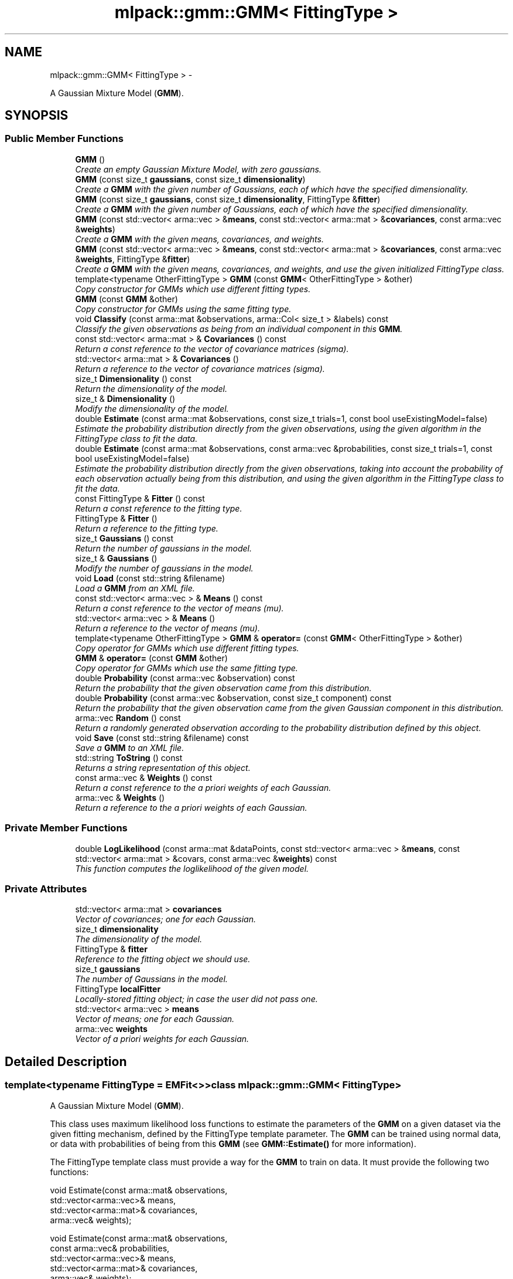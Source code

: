.TH "mlpack::gmm::GMM< FittingType >" 3 "Sat Mar 14 2015" "Version 1.0.12" "mlpack" \" -*- nroff -*-
.ad l
.nh
.SH NAME
mlpack::gmm::GMM< FittingType > \- 
.PP
A Gaussian Mixture Model (\fBGMM\fP)\&.  

.SH SYNOPSIS
.br
.PP
.SS "Public Member Functions"

.in +1c
.ti -1c
.RI "\fBGMM\fP ()"
.br
.RI "\fICreate an empty Gaussian Mixture Model, with zero gaussians\&. \fP"
.ti -1c
.RI "\fBGMM\fP (const size_t \fBgaussians\fP, const size_t \fBdimensionality\fP)"
.br
.RI "\fICreate a \fBGMM\fP with the given number of Gaussians, each of which have the specified dimensionality\&. \fP"
.ti -1c
.RI "\fBGMM\fP (const size_t \fBgaussians\fP, const size_t \fBdimensionality\fP, FittingType &\fBfitter\fP)"
.br
.RI "\fICreate a \fBGMM\fP with the given number of Gaussians, each of which have the specified dimensionality\&. \fP"
.ti -1c
.RI "\fBGMM\fP (const std::vector< arma::vec > &\fBmeans\fP, const std::vector< arma::mat > &\fBcovariances\fP, const arma::vec &\fBweights\fP)"
.br
.RI "\fICreate a \fBGMM\fP with the given means, covariances, and weights\&. \fP"
.ti -1c
.RI "\fBGMM\fP (const std::vector< arma::vec > &\fBmeans\fP, const std::vector< arma::mat > &\fBcovariances\fP, const arma::vec &\fBweights\fP, FittingType &\fBfitter\fP)"
.br
.RI "\fICreate a \fBGMM\fP with the given means, covariances, and weights, and use the given initialized FittingType class\&. \fP"
.ti -1c
.RI "template<typename OtherFittingType > \fBGMM\fP (const \fBGMM\fP< OtherFittingType > &other)"
.br
.RI "\fICopy constructor for GMMs which use different fitting types\&. \fP"
.ti -1c
.RI "\fBGMM\fP (const \fBGMM\fP &other)"
.br
.RI "\fICopy constructor for GMMs using the same fitting type\&. \fP"
.ti -1c
.RI "void \fBClassify\fP (const arma::mat &observations, arma::Col< size_t > &labels) const "
.br
.RI "\fIClassify the given observations as being from an individual component in this \fBGMM\fP\&. \fP"
.ti -1c
.RI "const std::vector< arma::mat > & \fBCovariances\fP () const "
.br
.RI "\fIReturn a const reference to the vector of covariance matrices (sigma)\&. \fP"
.ti -1c
.RI "std::vector< arma::mat > & \fBCovariances\fP ()"
.br
.RI "\fIReturn a reference to the vector of covariance matrices (sigma)\&. \fP"
.ti -1c
.RI "size_t \fBDimensionality\fP () const "
.br
.RI "\fIReturn the dimensionality of the model\&. \fP"
.ti -1c
.RI "size_t & \fBDimensionality\fP ()"
.br
.RI "\fIModify the dimensionality of the model\&. \fP"
.ti -1c
.RI "double \fBEstimate\fP (const arma::mat &observations, const size_t trials=1, const bool useExistingModel=false)"
.br
.RI "\fIEstimate the probability distribution directly from the given observations, using the given algorithm in the FittingType class to fit the data\&. \fP"
.ti -1c
.RI "double \fBEstimate\fP (const arma::mat &observations, const arma::vec &probabilities, const size_t trials=1, const bool useExistingModel=false)"
.br
.RI "\fIEstimate the probability distribution directly from the given observations, taking into account the probability of each observation actually being from this distribution, and using the given algorithm in the FittingType class to fit the data\&. \fP"
.ti -1c
.RI "const FittingType & \fBFitter\fP () const "
.br
.RI "\fIReturn a const reference to the fitting type\&. \fP"
.ti -1c
.RI "FittingType & \fBFitter\fP ()"
.br
.RI "\fIReturn a reference to the fitting type\&. \fP"
.ti -1c
.RI "size_t \fBGaussians\fP () const "
.br
.RI "\fIReturn the number of gaussians in the model\&. \fP"
.ti -1c
.RI "size_t & \fBGaussians\fP ()"
.br
.RI "\fIModify the number of gaussians in the model\&. \fP"
.ti -1c
.RI "void \fBLoad\fP (const std::string &filename)"
.br
.RI "\fILoad a \fBGMM\fP from an XML file\&. \fP"
.ti -1c
.RI "const std::vector< arma::vec > & \fBMeans\fP () const "
.br
.RI "\fIReturn a const reference to the vector of means (mu)\&. \fP"
.ti -1c
.RI "std::vector< arma::vec > & \fBMeans\fP ()"
.br
.RI "\fIReturn a reference to the vector of means (mu)\&. \fP"
.ti -1c
.RI "template<typename OtherFittingType > \fBGMM\fP & \fBoperator=\fP (const \fBGMM\fP< OtherFittingType > &other)"
.br
.RI "\fICopy operator for GMMs which use different fitting types\&. \fP"
.ti -1c
.RI "\fBGMM\fP & \fBoperator=\fP (const \fBGMM\fP &other)"
.br
.RI "\fICopy operator for GMMs which use the same fitting type\&. \fP"
.ti -1c
.RI "double \fBProbability\fP (const arma::vec &observation) const "
.br
.RI "\fIReturn the probability that the given observation came from this distribution\&. \fP"
.ti -1c
.RI "double \fBProbability\fP (const arma::vec &observation, const size_t component) const "
.br
.RI "\fIReturn the probability that the given observation came from the given Gaussian component in this distribution\&. \fP"
.ti -1c
.RI "arma::vec \fBRandom\fP () const "
.br
.RI "\fIReturn a randomly generated observation according to the probability distribution defined by this object\&. \fP"
.ti -1c
.RI "void \fBSave\fP (const std::string &filename) const "
.br
.RI "\fISave a \fBGMM\fP to an XML file\&. \fP"
.ti -1c
.RI "std::string \fBToString\fP () const "
.br
.RI "\fIReturns a string representation of this object\&. \fP"
.ti -1c
.RI "const arma::vec & \fBWeights\fP () const "
.br
.RI "\fIReturn a const reference to the a priori weights of each Gaussian\&. \fP"
.ti -1c
.RI "arma::vec & \fBWeights\fP ()"
.br
.RI "\fIReturn a reference to the a priori weights of each Gaussian\&. \fP"
.in -1c
.SS "Private Member Functions"

.in +1c
.ti -1c
.RI "double \fBLogLikelihood\fP (const arma::mat &dataPoints, const std::vector< arma::vec > &\fBmeans\fP, const std::vector< arma::mat > &covars, const arma::vec &\fBweights\fP) const "
.br
.RI "\fIThis function computes the loglikelihood of the given model\&. \fP"
.in -1c
.SS "Private Attributes"

.in +1c
.ti -1c
.RI "std::vector< arma::mat > \fBcovariances\fP"
.br
.RI "\fIVector of covariances; one for each Gaussian\&. \fP"
.ti -1c
.RI "size_t \fBdimensionality\fP"
.br
.RI "\fIThe dimensionality of the model\&. \fP"
.ti -1c
.RI "FittingType & \fBfitter\fP"
.br
.RI "\fIReference to the fitting object we should use\&. \fP"
.ti -1c
.RI "size_t \fBgaussians\fP"
.br
.RI "\fIThe number of Gaussians in the model\&. \fP"
.ti -1c
.RI "FittingType \fBlocalFitter\fP"
.br
.RI "\fILocally-stored fitting object; in case the user did not pass one\&. \fP"
.ti -1c
.RI "std::vector< arma::vec > \fBmeans\fP"
.br
.RI "\fIVector of means; one for each Gaussian\&. \fP"
.ti -1c
.RI "arma::vec \fBweights\fP"
.br
.RI "\fIVector of a priori weights for each Gaussian\&. \fP"
.in -1c
.SH "Detailed Description"
.PP 

.SS "template<typename FittingType = EMFit<>>class mlpack::gmm::GMM< FittingType >"
A Gaussian Mixture Model (\fBGMM\fP)\&. 

This class uses maximum likelihood loss functions to estimate the parameters of the \fBGMM\fP on a given dataset via the given fitting mechanism, defined by the FittingType template parameter\&. The \fBGMM\fP can be trained using normal data, or data with probabilities of being from this \fBGMM\fP (see \fBGMM::Estimate()\fP for more information)\&.
.PP
The FittingType template class must provide a way for the \fBGMM\fP to train on data\&. It must provide the following two functions:
.PP
.PP
.nf
void Estimate(const arma::mat& observations,
              std::vector<arma::vec>& means,
              std::vector<arma::mat>& covariances,
              arma::vec& weights);

void Estimate(const arma::mat& observations,
              const arma::vec& probabilities,
              std::vector<arma::vec>& means,
              std::vector<arma::mat>& covariances,
              arma::vec& weights);
.fi
.PP
.PP
These functions should produce a trained \fBGMM\fP from the given observations and probabilities\&. These may modify the size of the model (by increasing the size of the mean and covariance vectors as well as the weight vectors), but the method should expect that these vectors are already set to the size of the \fBGMM\fP as specified in the constructor\&.
.PP
For a sample implementation, see the \fBEMFit\fP class; this class uses the EM algorithm to train a \fBGMM\fP, and is the default fitting type\&.
.PP
The \fBGMM\fP, once trained, can be used to generate random points from the distribution and estimate the probability of points being from the distribution\&. The parameters of the \fBGMM\fP can be obtained through the accessors and mutators\&.
.PP
Example use:
.PP
.PP
.nf
// Set up a mixture of 5 gaussians in a 4-dimensional space (uses the default
// EM fitting mechanism)\&.
GMM<> g(5, 4);

// Train the GMM given the data observations\&.
g\&.Estimate(data);

// Get the probability of 'observation' being observed from this GMM\&.
double probability = g\&.Probability(observation);

// Get a random observation from the GMM\&.
arma::vec observation = g\&.Random();
.fi
.PP
 
.PP
Definition at line 81 of file gmm\&.hpp\&.
.SH "Constructor & Destructor Documentation"
.PP 
.SS "template<typename FittingType = EMFit<>> \fBmlpack::gmm::GMM\fP< FittingType >::\fBGMM\fP ()\fC [inline]\fP"

.PP
Create an empty Gaussian Mixture Model, with zero gaussians\&. 
.PP
Definition at line 99 of file gmm\&.hpp\&.
.PP
References mlpack::Log::Debug\&.
.SS "template<typename FittingType = EMFit<>> \fBmlpack::gmm::GMM\fP< FittingType >::\fBGMM\fP (const size_tgaussians, const size_tdimensionality)"

.PP
Create a \fBGMM\fP with the given number of Gaussians, each of which have the specified dimensionality\&. The means and covariances will be set to 0\&.
.PP
\fBParameters:\fP
.RS 4
\fIgaussians\fP Number of Gaussians in this \fBGMM\fP\&. 
.br
\fIdimensionality\fP Dimensionality of each Gaussian\&. 
.RE
.PP

.SS "template<typename FittingType = EMFit<>> \fBmlpack::gmm::GMM\fP< FittingType >::\fBGMM\fP (const size_tgaussians, const size_tdimensionality, FittingType &fitter)"

.PP
Create a \fBGMM\fP with the given number of Gaussians, each of which have the specified dimensionality\&. Also, pass in an initialized FittingType class; this is useful in cases where the FittingType class needs to store some state\&.
.PP
\fBParameters:\fP
.RS 4
\fIgaussians\fP Number of Gaussians in this \fBGMM\fP\&. 
.br
\fIdimensionality\fP Dimensionality of each Gaussian\&. 
.br
\fIfitter\fP Initialized fitting mechanism\&. 
.RE
.PP

.SS "template<typename FittingType = EMFit<>> \fBmlpack::gmm::GMM\fP< FittingType >::\fBGMM\fP (const std::vector< arma::vec > &means, const std::vector< arma::mat > &covariances, const arma::vec &weights)\fC [inline]\fP"

.PP
Create a \fBGMM\fP with the given means, covariances, and weights\&. 
.PP
\fBParameters:\fP
.RS 4
\fImeans\fP Means of the model\&. 
.br
\fIcovariances\fP Covariances of the model\&. 
.br
\fIweights\fP Weights of the model\&. 
.RE
.PP

.PP
Definition at line 142 of file gmm\&.hpp\&.
.SS "template<typename FittingType = EMFit<>> \fBmlpack::gmm::GMM\fP< FittingType >::\fBGMM\fP (const std::vector< arma::vec > &means, const std::vector< arma::mat > &covariances, const arma::vec &weights, FittingType &fitter)\fC [inline]\fP"

.PP
Create a \fBGMM\fP with the given means, covariances, and weights, and use the given initialized FittingType class\&. This is useful in cases where the FittingType class needs to store some state\&.
.PP
\fBParameters:\fP
.RS 4
\fImeans\fP Means of the model\&. 
.br
\fIcovariances\fP Covariances of the model\&. 
.br
\fIweights\fP Weights of the model\&. 
.RE
.PP

.PP
Definition at line 162 of file gmm\&.hpp\&.
.SS "template<typename FittingType = EMFit<>> template<typename OtherFittingType > \fBmlpack::gmm::GMM\fP< FittingType >::\fBGMM\fP (const \fBGMM\fP< OtherFittingType > &other)"

.PP
Copy constructor for GMMs which use different fitting types\&. 
.SS "template<typename FittingType = EMFit<>> \fBmlpack::gmm::GMM\fP< FittingType >::\fBGMM\fP (const \fBGMM\fP< FittingType > &other)"

.PP
Copy constructor for GMMs using the same fitting type\&. This also copies the fitter\&. 
.SH "Member Function Documentation"
.PP 
.SS "template<typename FittingType = EMFit<>> void \fBmlpack::gmm::GMM\fP< FittingType >::Classify (const arma::mat &observations, arma::Col< size_t > &labels) const"

.PP
Classify the given observations as being from an individual component in this \fBGMM\fP\&. The resultant classifications are stored in the 'labels' object, and each label will be between 0 and (\fBGaussians()\fP - 1)\&. Supposing that a point was classified with label 2, and that our \fBGMM\fP object was called 'gmm', one could access the relevant Gaussian distribution as follows:
.PP
.PP
.nf
arma::vec mean = gmm\&.Means()[2];
arma::mat covariance = gmm\&.Covariances()[2];
double priorWeight = gmm\&.Weights()[2];
.fi
.PP
.PP
\fBParameters:\fP
.RS 4
\fIobservations\fP List of observations to classify\&. 
.br
\fIlabels\fP Object which will be filled with labels\&. 
.RE
.PP

.SS "template<typename FittingType = EMFit<>> const std::vector<arma::mat>& \fBmlpack::gmm::GMM\fP< FittingType >::Covariances () const\fC [inline]\fP"

.PP
Return a const reference to the vector of covariance matrices (sigma)\&. 
.PP
Definition at line 230 of file gmm\&.hpp\&.
.PP
References mlpack::gmm::GMM< FittingType >::covariances\&.
.SS "template<typename FittingType = EMFit<>> std::vector<arma::mat>& \fBmlpack::gmm::GMM\fP< FittingType >::Covariances ()\fC [inline]\fP"

.PP
Return a reference to the vector of covariance matrices (sigma)\&. 
.PP
Definition at line 232 of file gmm\&.hpp\&.
.PP
References mlpack::gmm::GMM< FittingType >::covariances\&.
.SS "template<typename FittingType = EMFit<>> size_t \fBmlpack::gmm::GMM\fP< FittingType >::Dimensionality () const\fC [inline]\fP"

.PP
Return the dimensionality of the model\&. 
.PP
Definition at line 219 of file gmm\&.hpp\&.
.PP
References mlpack::gmm::GMM< FittingType >::dimensionality\&.
.SS "template<typename FittingType = EMFit<>> size_t& \fBmlpack::gmm::GMM\fP< FittingType >::Dimensionality ()\fC [inline]\fP"

.PP
Modify the dimensionality of the model\&. Careful! You will have to update each mean and covariance matrix yourself\&. 
.PP
Definition at line 222 of file gmm\&.hpp\&.
.PP
References mlpack::gmm::GMM< FittingType >::dimensionality\&.
.SS "template<typename FittingType = EMFit<>> double \fBmlpack::gmm::GMM\fP< FittingType >::Estimate (const arma::mat &observations, const size_ttrials = \fC1\fP, const booluseExistingModel = \fCfalse\fP)"

.PP
Estimate the probability distribution directly from the given observations, using the given algorithm in the FittingType class to fit the data\&. The fitting will be performed 'trials' times; from these trials, the model with the greatest log-likelihood will be selected\&. By default, only one trial is performed\&. The log-likelihood of the best fitting is returned\&.
.PP
Optionally, the existing model can be used as an initial model for the estimation by setting 'useExistingModel' to true\&. If the fitting procedure is deterministic after the initial position is given, then 'trials' should be set to 1\&.
.PP
\fBTemplate Parameters:\fP
.RS 4
\fIFittingType\fP The type of fitting method which should be used (EMFit<> is suggested)\&. 
.RE
.PP
\fBParameters:\fP
.RS 4
\fIobservations\fP Observations of the model\&. 
.br
\fItrials\fP Number of trials to perform; the model in these trials with the greatest log-likelihood will be selected\&. 
.br
\fIuseExistingModel\fP If true, the existing model is used as an initial model for the estimation\&. 
.RE
.PP
\fBReturns:\fP
.RS 4
The log-likelihood of the best fit\&. 
.RE
.PP

.SS "template<typename FittingType = EMFit<>> double \fBmlpack::gmm::GMM\fP< FittingType >::Estimate (const arma::mat &observations, const arma::vec &probabilities, const size_ttrials = \fC1\fP, const booluseExistingModel = \fCfalse\fP)"

.PP
Estimate the probability distribution directly from the given observations, taking into account the probability of each observation actually being from this distribution, and using the given algorithm in the FittingType class to fit the data\&. The fitting will be performed 'trials' times; from these trials, the model with the greatest log-likelihood will be selected\&. By default, only one trial is performed\&. The log-likelihood of the best fitting is returned\&.
.PP
Optionally, the existing model can be used as an initial model for the estimation by setting 'useExistingModel' to true\&. If the fitting procedure is deterministic after the initial position is given, then 'trials' should be set to 1\&.
.PP
\fBParameters:\fP
.RS 4
\fIobservations\fP Observations of the model\&. 
.br
\fIprobabilities\fP Probability of each observation being from this distribution\&. 
.br
\fItrials\fP Number of trials to perform; the model in these trials with the greatest log-likelihood will be selected\&. 
.br
\fIuseExistingModel\fP If true, the existing model is used as an initial model for the estimation\&. 
.RE
.PP
\fBReturns:\fP
.RS 4
The log-likelihood of the best fit\&. 
.RE
.PP

.SS "template<typename FittingType = EMFit<>> const FittingType& \fBmlpack::gmm::GMM\fP< FittingType >::Fitter () const\fC [inline]\fP"

.PP
Return a const reference to the fitting type\&. 
.PP
Definition at line 240 of file gmm\&.hpp\&.
.PP
References mlpack::gmm::GMM< FittingType >::fitter\&.
.SS "template<typename FittingType = EMFit<>> FittingType& \fBmlpack::gmm::GMM\fP< FittingType >::Fitter ()\fC [inline]\fP"

.PP
Return a reference to the fitting type\&. 
.PP
Definition at line 242 of file gmm\&.hpp\&.
.PP
References mlpack::gmm::GMM< FittingType >::fitter\&.
.SS "template<typename FittingType = EMFit<>> size_t \fBmlpack::gmm::GMM\fP< FittingType >::Gaussians () const\fC [inline]\fP"

.PP
Return the number of gaussians in the model\&. 
.PP
Definition at line 213 of file gmm\&.hpp\&.
.PP
References mlpack::gmm::GMM< FittingType >::gaussians\&.
.SS "template<typename FittingType = EMFit<>> size_t& \fBmlpack::gmm::GMM\fP< FittingType >::Gaussians ()\fC [inline]\fP"

.PP
Modify the number of gaussians in the model\&. Careful! You will have to resize the means, covariances, and weights yourself\&. 
.PP
Definition at line 216 of file gmm\&.hpp\&.
.PP
References mlpack::gmm::GMM< FittingType >::gaussians\&.
.SS "template<typename FittingType = EMFit<>> void \fBmlpack::gmm::GMM\fP< FittingType >::Load (const std::string &filename)"

.PP
Load a \fBGMM\fP from an XML file\&. The format of the XML file should be the same as is generated by the \fBSave()\fP method\&.
.PP
\fBParameters:\fP
.RS 4
\fIfilename\fP Name of XML file containing model to be loaded\&. 
.RE
.PP

.SS "template<typename FittingType = EMFit<>> double \fBmlpack::gmm::GMM\fP< FittingType >::LogLikelihood (const arma::mat &dataPoints, const std::vector< arma::vec > &means, const std::vector< arma::mat > &covars, const arma::vec &weights) const\fC [private]\fP"

.PP
This function computes the loglikelihood of the given model\&. This function is used by \fBGMM::Estimate()\fP\&.
.PP
\fBParameters:\fP
.RS 4
\fIdataPoints\fP Observations to calculate the likelihood for\&. 
.br
\fImeans\fP Means of the given mixture model\&. 
.br
\fIcovars\fP Covariances of the given mixture model\&. 
.br
\fIweights\fP Weights of the given mixture model\&. 
.RE
.PP

.SS "template<typename FittingType = EMFit<>> const std::vector<arma::vec>& \fBmlpack::gmm::GMM\fP< FittingType >::Means () const\fC [inline]\fP"

.PP
Return a const reference to the vector of means (mu)\&. 
.PP
Definition at line 225 of file gmm\&.hpp\&.
.PP
References mlpack::gmm::GMM< FittingType >::means\&.
.SS "template<typename FittingType = EMFit<>> std::vector<arma::vec>& \fBmlpack::gmm::GMM\fP< FittingType >::Means ()\fC [inline]\fP"

.PP
Return a reference to the vector of means (mu)\&. 
.PP
Definition at line 227 of file gmm\&.hpp\&.
.PP
References mlpack::gmm::GMM< FittingType >::means\&.
.SS "template<typename FittingType = EMFit<>> template<typename OtherFittingType > \fBGMM\fP& \fBmlpack::gmm::GMM\fP< FittingType >::operator= (const \fBGMM\fP< OtherFittingType > &other)"

.PP
Copy operator for GMMs which use different fitting types\&. 
.SS "template<typename FittingType = EMFit<>> \fBGMM\fP& \fBmlpack::gmm::GMM\fP< FittingType >::operator= (const \fBGMM\fP< FittingType > &other)"

.PP
Copy operator for GMMs which use the same fitting type\&. This also copies the fitter\&. 
.SS "template<typename FittingType = EMFit<>> double \fBmlpack::gmm::GMM\fP< FittingType >::Probability (const arma::vec &observation) const"

.PP
Return the probability that the given observation came from this distribution\&. 
.PP
\fBParameters:\fP
.RS 4
\fIobservation\fP Observation to evaluate the probability of\&. 
.RE
.PP

.SS "template<typename FittingType = EMFit<>> double \fBmlpack::gmm::GMM\fP< FittingType >::Probability (const arma::vec &observation, const size_tcomponent) const"

.PP
Return the probability that the given observation came from the given Gaussian component in this distribution\&. 
.PP
\fBParameters:\fP
.RS 4
\fIobservation\fP Observation to evaluate the probability of\&. 
.br
\fIcomponent\fP Index of the component of the \fBGMM\fP to be considered\&. 
.RE
.PP

.SS "template<typename FittingType = EMFit<>> arma::vec \fBmlpack::gmm::GMM\fP< FittingType >::Random () const"

.PP
Return a randomly generated observation according to the probability distribution defined by this object\&. 
.PP
\fBReturns:\fP
.RS 4
Random observation from this \fBGMM\fP\&. 
.RE
.PP

.SS "template<typename FittingType = EMFit<>> void \fBmlpack::gmm::GMM\fP< FittingType >::Save (const std::string &filename) const"

.PP
Save a \fBGMM\fP to an XML file\&. 
.PP
\fBParameters:\fP
.RS 4
\fIfilename\fP Name of XML file to write to\&. 
.RE
.PP

.SS "template<typename FittingType = EMFit<>> std::string \fBmlpack::gmm::GMM\fP< FittingType >::ToString () const"

.PP
Returns a string representation of this object\&. 
.SS "template<typename FittingType = EMFit<>> const arma::vec& \fBmlpack::gmm::GMM\fP< FittingType >::Weights () const\fC [inline]\fP"

.PP
Return a const reference to the a priori weights of each Gaussian\&. 
.PP
Definition at line 235 of file gmm\&.hpp\&.
.PP
References mlpack::gmm::GMM< FittingType >::weights\&.
.SS "template<typename FittingType = EMFit<>> arma::vec& \fBmlpack::gmm::GMM\fP< FittingType >::Weights ()\fC [inline]\fP"

.PP
Return a reference to the a priori weights of each Gaussian\&. 
.PP
Definition at line 237 of file gmm\&.hpp\&.
.PP
References mlpack::gmm::GMM< FittingType >::weights\&.
.SH "Member Data Documentation"
.PP 
.SS "template<typename FittingType = EMFit<>> std::vector<arma::mat> \fBmlpack::gmm::GMM\fP< FittingType >::covariances\fC [private]\fP"

.PP
Vector of covariances; one for each Gaussian\&. 
.PP
Definition at line 91 of file gmm\&.hpp\&.
.PP
Referenced by mlpack::gmm::GMM< FittingType >::Covariances()\&.
.SS "template<typename FittingType = EMFit<>> size_t \fBmlpack::gmm::GMM\fP< FittingType >::dimensionality\fC [private]\fP"

.PP
The dimensionality of the model\&. 
.PP
Definition at line 87 of file gmm\&.hpp\&.
.PP
Referenced by mlpack::gmm::GMM< FittingType >::Dimensionality()\&.
.SS "template<typename FittingType = EMFit<>> FittingType& \fBmlpack::gmm::GMM\fP< FittingType >::fitter\fC [private]\fP"

.PP
Reference to the fitting object we should use\&. 
.PP
Definition at line 368 of file gmm\&.hpp\&.
.PP
Referenced by mlpack::gmm::GMM< FittingType >::Fitter()\&.
.SS "template<typename FittingType = EMFit<>> size_t \fBmlpack::gmm::GMM\fP< FittingType >::gaussians\fC [private]\fP"

.PP
The number of Gaussians in the model\&. 
.PP
Definition at line 85 of file gmm\&.hpp\&.
.PP
Referenced by mlpack::gmm::GMM< FittingType >::Gaussians()\&.
.SS "template<typename FittingType = EMFit<>> FittingType \fBmlpack::gmm::GMM\fP< FittingType >::localFitter\fC [private]\fP"

.PP
Locally-stored fitting object; in case the user did not pass one\&. 
.PP
Definition at line 365 of file gmm\&.hpp\&.
.SS "template<typename FittingType = EMFit<>> std::vector<arma::vec> \fBmlpack::gmm::GMM\fP< FittingType >::means\fC [private]\fP"

.PP
Vector of means; one for each Gaussian\&. 
.PP
Definition at line 89 of file gmm\&.hpp\&.
.PP
Referenced by mlpack::gmm::GMM< FittingType >::Means()\&.
.SS "template<typename FittingType = EMFit<>> arma::vec \fBmlpack::gmm::GMM\fP< FittingType >::weights\fC [private]\fP"

.PP
Vector of a priori weights for each Gaussian\&. 
.PP
Definition at line 93 of file gmm\&.hpp\&.
.PP
Referenced by mlpack::gmm::GMM< FittingType >::Weights()\&.

.SH "Author"
.PP 
Generated automatically by Doxygen for mlpack from the source code\&.
